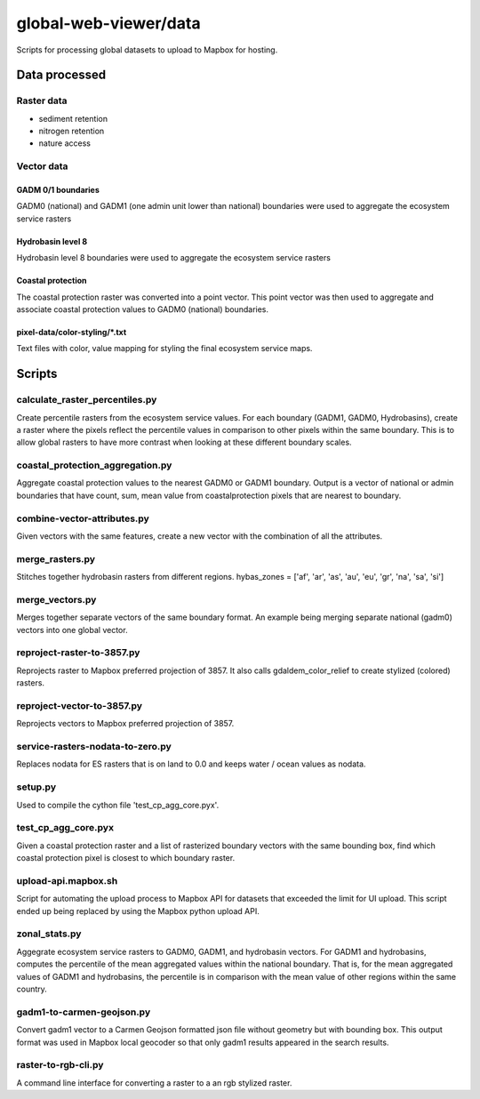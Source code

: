 ######################
global-web-viewer/data
######################
Scripts for processing global datasets to upload to Mapbox for hosting.

**************
Data processed
**************


===========
Raster data
===========
- sediment retention
- nitrogen retention
- nature access

===========
Vector data
===========

GADM 0/1 boundaries
*******************
GADM0 (national) and GADM1 (one admin unit lower than national) boundaries
were used to aggregate the ecosystem service rasters

Hydrobasin level 8
*******************
Hydrobasin level 8 boundaries were used to aggregate the ecosystem service
rasters

Coastal protection
*******************
The coastal protection raster was converted into a point vector. This point
vector was then used to aggregate and associate coastal protection values to
GADM0 (national) boundaries.

pixel-data/color-styling/\*.txt
*******************
Text files with color, value mapping for styling the final ecosystem service
maps.

**************
Scripts
**************
===========
calculate_raster_percentiles.py
===========
Create percentile rasters from the ecosystem service values. For each boundary
(GADM1, GADM0, Hydrobasins), create a raster where the pixels reflect the
percentile values in comparison to other pixels within the same boundary. This
is to allow global rasters to have more contrast when looking at these
different boundary scales.

===========
coastal_protection_aggregation.py
===========
Aggregate coastal protection values to the nearest GADM0 or GADM1 boundary.
Output is a vector of national or admin boundaries that have count, sum,
mean value from coastalprotection pixels that are nearest to boundary.

===========
combine-vector-attributes.py
===========
Given vectors with the same features, create a new vector with the
combination of all the attributes.

===========
merge_rasters.py
===========
Stitches together hydrobasin rasters from different regions.
hybas_zones = ['af', 'ar', 'as', 'au', 'eu', 'gr', 'na', 'sa', 'si']

===========
merge_vectors.py
===========
Merges together separate vectors of the same boundary format. An example
being merging separate national (gadm0) vectors into one global vector.

===========
reproject-raster-to-3857.py
===========
Reprojects raster to Mapbox preferred projection of 3857. It also calls
gdaldem_color_relief to create stylized (colored) rasters.

===========
reproject-vector-to-3857.py
===========
Reprojects vectors to Mapbox preferred projection of 3857.

===========
service-rasters-nodata-to-zero.py
===========
Replaces nodata for ES rasters that is on land to 0.0 and keeps water / ocean
values as nodata.

===========
setup.py
===========
Used to compile the cython file 'test_cp_agg_core.pyx'.

===========
test_cp_agg_core.pyx
===========
Given a coastal protection raster and a list of rasterized boundary vectors
with the same bounding box, find which coastal protection pixel is closest to
which boundary raster.

===========
upload-api.mapbox.sh
===========
Script for automating the upload process to Mapbox API for datasets that
exceeded the limit for UI upload. This script ended up being replaced by
using the Mapbox python upload API.

===========
zonal_stats.py
===========
Aggegrate ecosystem service rasters to GADM0, GADM1, and hydrobasin
vectors. For GADM1 and hydrobasins, computes the percentile of the mean
aggregated values within the national boundary. That is, for the mean
aggregated values of GADM1 and hydrobasins, the percentile is in comparison
with the mean value of other regions within the same country.

===========
gadm1-to-carmen-geojson.py
===========
Convert gadm1 vector to a Carmen Geojson formatted json file without geometry
but with bounding box. This output format was used in Mapbox local geocoder
so that only gadm1 results appeared in the search results.

===========
raster-to-rgb-cli.py
===========
A command line interface for converting a raster to a an rgb stylized raster.
